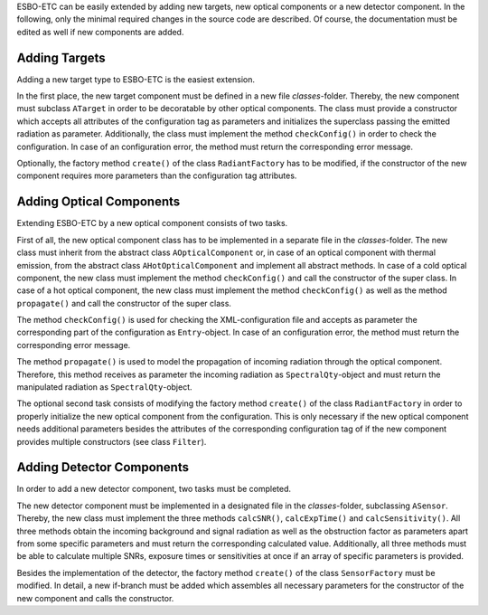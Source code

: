 ESBO-ETC can be easily extended by adding new targets, new optical components or a new detector component.
In the following, only the minimal required changes in the source code are described.
Of course, the documentation must be edited as well if new components are added.


Adding Targets
--------------

Adding a new target type to ESBO-ETC is the easiest extension.

In the first place, the new target component must be defined in a new file *classes*-folder.
Thereby, the new component must subclass ``ATarget`` in order to be decoratable by other optical components.
The class must provide a constructor which accepts all attributes of the configuration tag as parameters and initializes the superclass passing the emitted radiation as parameter.
Additionally, the class must implement the method ``checkConfig()`` in order to check the configuration.
In case of an configuration error, the method must return the corresponding error message.

Optionally, the factory method ``create()`` of the class ``RadiantFactory`` has to be modified, if the constructor of the new component requires more parameters than the configuration tag attributes.


Adding Optical Components
-------------------------

Extending ESBO-ETC by a new optical component consists of two tasks.

First of all, the new optical component class has to be implemented in a separate file in the *classes*-folder.
The new class must inherit from the abstract class ``AOpticalComponent`` or, in case of an optical component with thermal emission, from the abstract class ``AHotOpticalComponent`` and implement all abstract methods.
In case of a cold optical component, the new class must implement the method ``checkConfig()`` and call the constructor of the super class.
In case of a hot optical component, the new class must implement the method ``checkConfig()`` as well as the method ``propagate()`` and call the constructor of the super class.

The method ``checkConfig()`` is used for checking the XML-configuration file and accepts as parameter the corresponding part of the configuration as ``Entry``-object.
In case of an configuration error, the method must return the corresponding error message.

The method ``propagate()`` is used to model the propagation of incoming radiation through the optical component.
Therefore, this method receives as parameter the incoming radiation as ``SpectralQty``-object and must return the manipulated radiation as ``SpectralQty``-object.

The optional second task consists of modifying the factory method ``create()`` of the class ``RadiantFactory`` in order to properly initialize the new optical component from the configuration.
This is only necessary if the new optical component needs additional parameters besides the attributes of the corresponding configuration tag of if the new component provides multiple constructors (see class ``Filter``).

Adding Detector Components
--------------------------

In order to add a new detector component, two tasks must be completed.

The new detector component must be implemented in a designated file in the *classes*-folder, subclassing ``ASensor``.
Thereby, the new class must implement the three methods ``calcSNR()``, ``calcExpTime()`` and ``calcSensitivity()``.
All three methods obtain the incoming background and signal radiation as well as the obstruction factor as parameters apart from some specific parameters and must return the corresponding calculated value.
Additionally, all three methods must be able to calculate multiple SNRs, exposure times or sensitivities at once if an array of specific parameters is provided.

Besides the implementation of the detector, the factory method ``create()`` of the class ``SensorFactory`` must be modified.
In detail, a new if-branch must be added which assembles all necessary parameters for the constructor of the new component and calls the constructor.
